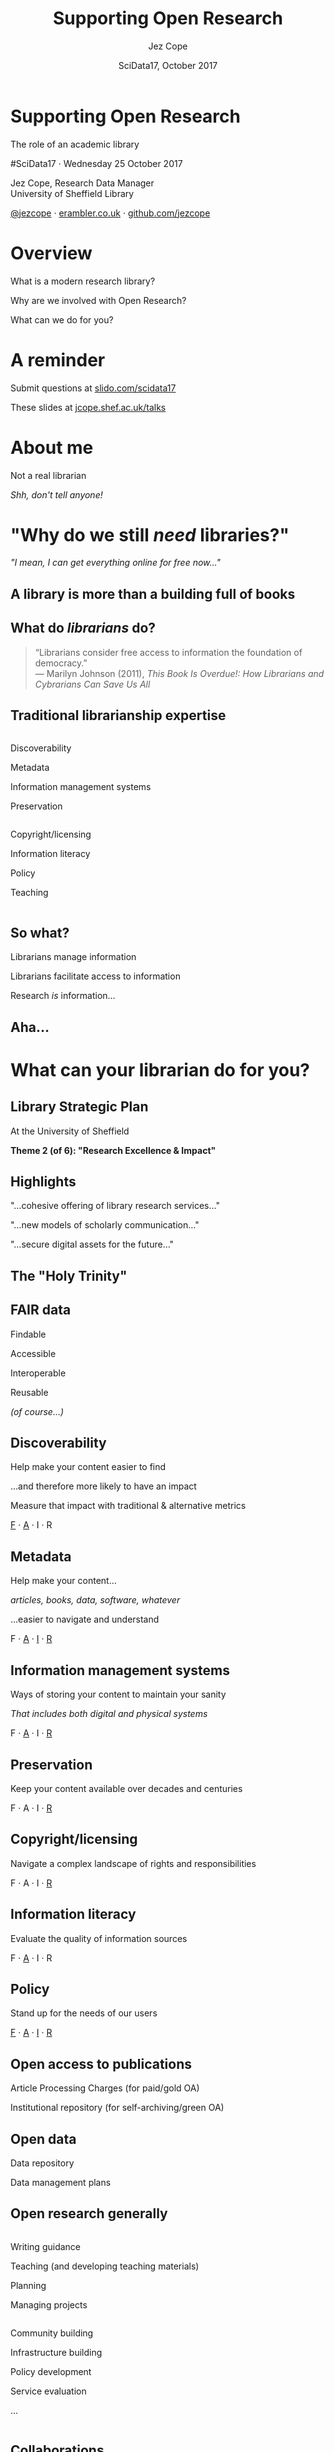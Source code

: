 #+TITLE: Supporting Open Research
#+DATE: SciData17, October 2017
#+AUTHOR: Jez Cope
#+EMAIL: j.s.cope@sheffield.ac.uk


* Supporting Open Research
:PROPERTIES:
:CUSTOM_ID: title
:END:

#+ATTR_HTML: :class subtitle
The role of an academic library

#SciData17 · Wednesday 25 October 2017

Jez Cope, Research Data Manager\\
University of Sheffield Library

[[https://twitter.com/jezcope][@jezcope]] · [[https://erambler.co.uk][erambler.co.uk]] · [[https://github.com/jezcope][github.com/jezcope]]

* Overview
:PROPERTIES:
:CUSTOM_ID: overview
:END:

What is a modern research library?

Why are we involved with Open Research?

What can we do for you?

* A reminder
:PROPERTIES:
:CUSTOM_ID: reminder
:END:

Submit questions at [[http://slido.com/scidata17][slido.com/scidata17]]

These slides at [[http://jcope.shef.ac.uk/talks/][jcope.shef.ac.uk/talks]]

*  About me
:PROPERTIES:
:CUSTOM_ID: about-me
:END:

#+ATTR_REVEAL: :frag t
Not a real librarian

#+ATTR_REVEAL: :frag t
/Shh, don't tell anyone!/

* "Why do we still /need/ libraries?"
:PROPERTIES:
:reveal_background: images/dusty-books.jpg
:CUSTOM_ID: why-libraries
:END:

#+ATTR_REVEAL: :frag t
/"I mean, I can get everything online for free now…"/

** A library is more than a building full of books
:PROPERTIES:
:reveal_background: images/wbl.jpg
:CUSTOM_ID: library-building
:END:

#+BEGIN_COMMENT
- We also purchase access to electronic journals, books, databases
  - With shrinking budgets!
  - And we make them accessible seamlessly
  - And find other ways to get you what you need (e.g. inter-library loans, facilitating open access)
- We make sure you can find what you need
  - Accurate metadata for each and every item
- We teach your students
  - how to reference properly
  - how to do a literature search
  - how to evaluate the quality of a resource
- And that building isn't just a book-house, it has formal and informal spaces to support a wide range of different study needs, from solo study to group work
#+END_COMMENT

** What do /librarians/ do?
:PROPERTIES:
:CUSTOM_ID: what-librarians-do
:END:

#+BEGIN_QUOTE
“Librarians consider free access to information the foundation of democracy.” \\
— Marilyn Johnson (2011), /This Book Is Overdue!: How Librarians and Cybrarians Can Save Us All/
#+END_QUOTE

** Traditional librarianship expertise
:PROPERTIES:
:CUSTOM_ID: librarian-skills
:END:

#+BEGIN_two-column

#+BEGIN_column
#+ATTR_REVEAL: :frag t
Discoverability

#+ATTR_REVEAL: :frag t
Metadata

#+ATTR_REVEAL: :frag t
Information management systems

#+ATTR_REVEAL: :frag t
Preservation
#+END_column

#+BEGIN_column
#+ATTR_REVEAL: :frag t
Copyright/licensing

#+ATTR_REVEAL: :frag t
Information literacy

#+ATTR_REVEAL: :frag t
Policy

#+ATTR_REVEAL: :frag t
Teaching
#+END_column

#+END_two-column

** So what?
:PROPERTIES:
:CUSTOM_ID: so-what
:END:

#+ATTR_REVEAL: :frag t
Librarians manage information

#+ATTR_REVEAL: :frag t
Librarians facilitate access to information

#+ATTR_REVEAL: :frag t
Research /is/ information…

** Aha...
:PROPERTIES:
:reveal_background: images/lightbulb.jpg
:CUSTOM_ID: aha
:END:

* What can your librarian do for you?
:PROPERTIES:
:CUSTOM_ID: what-we-do
:END:

** Library Strategic Plan
:PROPERTIES:
:CUSTOM_ID: strategic-plan
:END:

At the University of Sheffield

*Theme 2 (of 6): "Research Excellence & Impact"*

** Highlights
:PROPERTIES:
:CUSTOM_ID: strategic-plan-highlights
:END:

"…cohesive offering of library research services…"

"…new models of scholarly communication…"

"…secure digital assets for the future…"

** The "Holy Trinity"
:PROPERTIES:
:CUSTOM_ID: holy-trinity
:END:

[[file:images/trinity.svg]]

** FAIR data
:PROPERTIES:
:CUSTOM_ID: fair-data
:END:

Findable

Accessible

Interoperable

Reusable

#+ATTR_REVEAL: :frag t
/(of course…)/

** Discoverability
:PROPERTIES:
:CUSTOM_ID: discoverability
:END:

Help make your content easier to find

…and therefore more likely to have an impact

Measure that impact with traditional & alternative metrics

_F_ · _A_ · I · R 

** Metadata
:PROPERTIES:
:CUSTOM_ID: metadata
:END:

Help make your content…

/articles, books, data, software, whatever/

…easier to navigate and understand

F · _A_ · _I_ · _R_ 

** Information management systems
:PROPERTIES:
:CUSTOM_ID: info-management
:END:

Ways of storing your content to maintain your sanity

/That includes both digital and physical systems/

F · _A_ · I · _R_ 

** Preservation
:PROPERTIES:
:CUSTOM_ID: preservation
:END:

Keep your content available over decades and centuries

F · A · I · _R_ 

** Copyright/licensing
:PROPERTIES:
:CUSTOM_ID: copyright-licensing
:END:

Navigate a complex landscape of rights and responsibilities

F · A · I · _R_ 

** Information literacy
:PROPERTIES:
:CUSTOM_ID: info-lit
:END:

Evaluate the quality of information sources

F · _A_ · I · R 

** Policy
:PROPERTIES:
:CUSTOM_ID: policy
:END:

Stand up for the needs of our users

_F_ · _A_ · _I_ · _R_ 

** Open access to publications
:PROPERTIES:
:CUSTOM_ID: oa-pubs
:END:

Article Processing Charges (for paid/gold OA)

Institutional repository (for self-archiving/green OA)

** Open data
:PROPERTIES:
:CUSTOM_ID: open-data
:END:

Data repository

Data management plans

** Open research generally
:PROPERTIES:
:CUSTOM_ID: open-research
:END:

#+BEGIN_two-column

#+BEGIN_column
Writing guidance

Teaching (and developing teaching materials)

Planning

Managing projects
#+END_column

#+BEGIN_column
Community building

Infrastructure building 

Policy development

Service evaluation

...
#+END_column

#+END_two-column

** Collaborations
:PROPERTIES:
:CUSTOM_ID: collaborations
:END:

Within the Library

IT service

Research office

Research software engineering

Research ethics

Faculties, departments & institutes

** Collaboration example: research software engineering
:PROPERTIES:
:CUSTOM_ID: rse
:END:

#+BEGIN_two-column

#+BEGIN_column
*RSE*

- Code quality
- Testing
- Reproducibility
- Data science
#+END_column

#+BEGIN_column
*Library*

- Data/information management
- Copyright/licensing
- Metadata
- Preservation
#+END_column

#+END_two-column

*Together*

Training · Policy · Lobbying

* New directions
:PROPERTIES:
:CUSTOM_ID: new-directions
:END:

** Data visualisation
:PROPERTIES:
:reveal_background: images/orda-vis-showcase.png
:CUSTOM_ID: datavis
:END:

** Data librarians
:PROPERTIES:
:CUSTOM_ID: data-librarians
:reveal_background: images/laptop-phone-penknife.jpg
:END:

Hybrid librarian & data scientist

Often embedded in research departments

(More common in the US)

** Library Carpentry
:PROPERTIES:
:CUSTOM_ID: library-carpentry
:reveal_background: images/carpentry.jpg
:END:

Data skills for /all/ librarians!

** New scholarly communications
:PROPERTIES:
:CUSTOM_ID: new-schol-comms
:reveal_background: images/phone-and-books.jpg
:END:

Data journals

Short-form monographs

Student journals

Altmetrics

* What can you do for your librarian?
:PROPERTIES:
:reveal_background: images/question.jpg
:CUSTOM_ID: what-can-you-do
:END:

Ask questions

Invite them to contribute

Let them know what you need

Tell people how much you still get from the library

#+ATTR_REVEAL: :frag t
/Oh, and please submit your reading lists on time…/ 😉

* Acknowledgements
:PROPERTIES:
:CUSTOM_ID: acknowledgements
:END:

Research Support Unit, University Library

CICS, Research Services, RSE at Sheffield

Everyone whose ideas you've just seen!

* Questions?
:PROPERTIES:
:CUSTOM_ID: questions
:reveal_background: images/question-mark.jpg
:END:

Thanks for listening!

* Questions?
:PROPERTIES:
:CUSTOM_ID: questions-2
:reveal_background: images/question-mark.jpg
:END:

#+HTML: <iframe src="https://wall2.sli.do/event/o0krjapv?section=c1434aa1-685c-45f1-bb51-ce2e0ff67764" style="height: 70vh; width: 70vw;"></iframe>

* Metadata :noexport:
:PROPERTIES:
:VISIBILITY: folded
:END:

#+OPTIONS: ':nil *:t -:t ::t <:t H:3 \n:nil ^:t arch:headline
#+OPTIONS: author:t broken-links:nil c:nil creator:nil
#+OPTIONS: d:(not "LOGBOOK") date:t e:t email:nil f:t inline:t
#+OPTIONS: num:nil p:nil pri:nil prop:nil stat:t tags:t tasks:t tex:t
#+OPTIONS: timestamp:nil title:nil toc:nil todo:t |:t
#+LANGUAGE: en
#+SELECT_TAGS: export
#+EXCLUDE_TAGS: noexport
#+CREATOR: Emacs 25.2.1 (Org mode 9.0.6)

** Reveal.js settings

#+OPTIONS: reveal_center:t reveal_control:t reveal_height:-1
#+OPTIONS: reveal_history:t reveal_keyboard:t reveal_overview:t
#+OPTIONS: reveal_progress:t reveal_rolling_links:nil
#+OPTIONS: reveal_single_file:nil reveal_slide_number:"h.v"
#+OPTIONS: reveal_title_slide:nil reveal_width:-1
#+REVEAL_MARGIN: -1
#+REVEAL_MIN_SCALE: -1
#+REVEAL_MAX_SCALE: -1
# #+REVEAL_ROOT: http://jcope.staff.shef.ac.uk/talks/reveal.js/
#+REVEAL_ROOT: ./reveal.js
#+REVEAL_TRANS: slide
#+REVEAL_SPEED: default
#+REVEAL_THEME: simple
#+REVEAL_EXTRA_CSS: theme/css/tuos-lib-orange.css
#+REVEAL_EXTRA_JS:
#+REVEAL_HLEVEL: 1
#+REVEAL_TITLE_SLIDE_BACKGROUND:
#+REVEAL_TITLE_SLIDE_BACKGROUND_SIZE:
#+REVEAL_TITLE_SLIDE_BACKGROUND_POSITION:
#+REVEAL_TITLE_SLIDE_BACKGROUND_REPEAT:
#+REVEAL_TITLE_SLIDE_BACKGROUND_TRANSITION:
# #+REVEAL_DEFAULT_SLIDE_BACKGROUND: wood-bg.jpg
#+REVEAL_DEFAULT_SLIDE_BACKGROUND_SIZE:
#+REVEAL_DEFAULT_SLIDE_BACKGROUND_POSITION:
#+REVEAL_DEFAULT_SLIDE_BACKGROUND_REPEAT:
#+REVEAL_DEFAULT_SLIDE_BACKGROUND_TRANSITION:
#+REVEAL_MATHJAX_URL: https://cdn.mathjax.org/mathjax/latest/MathJax.js?config=TeX-AMS-MML_HTMLorMML
#+REVEAL_PREAMBLE:
#+REVEAL_HEAD_PREAMBLE:
#+REVEAL_POSTAMBLE:
#+REVEAL_MULTIPLEX_ID:
#+REVEAL_MULTIPLEX_SECRET:
#+REVEAL_MULTIPLEX_URL:
#+REVEAL_MULTIPLEX_SOCKETIO_URL:
#+REVEAL_SLIDE_HEADER:
#+REVEAL_SLIDE_FOOTER:
#+REVEAL_PLUGINS:
#+REVEAL_DEFAULT_FRAG_STYLE: roll-in
#+REVEAL_INIT_SCRIPT:
#+REVEAL_HIGHLIGHT_CSS: %r/lib/css/zenburn.css
